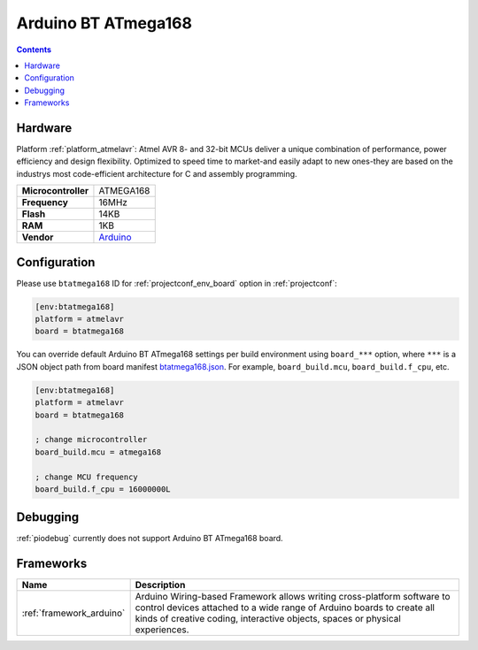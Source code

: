 ..  Copyright (c) 2014-present PlatformIO <contact@platformio.org>
    Licensed under the Apache License, Version 2.0 (the "License");
    you may not use this file except in compliance with the License.
    You may obtain a copy of the License at
       http://www.apache.org/licenses/LICENSE-2.0
    Unless required by applicable law or agreed to in writing, software
    distributed under the License is distributed on an "AS IS" BASIS,
    WITHOUT WARRANTIES OR CONDITIONS OF ANY KIND, either express or implied.
    See the License for the specific language governing permissions and
    limitations under the License.

.. _board_atmelavr_btatmega168:

Arduino BT ATmega168
====================

.. contents::

Hardware
--------

Platform :ref:`platform_atmelavr`: Atmel AVR 8- and 32-bit MCUs deliver a unique combination of performance, power efficiency and design flexibility. Optimized to speed time to market-and easily adapt to new ones-they are based on the industrys most code-efficient architecture for C and assembly programming.

.. list-table::

  * - **Microcontroller**
    - ATMEGA168
  * - **Frequency**
    - 16MHz
  * - **Flash**
    - 14KB
  * - **RAM**
    - 1KB
  * - **Vendor**
    - `Arduino <http://arduino.cc/en/main/boards?utm_source=platformio&utm_medium=docs>`__


Configuration
-------------

Please use ``btatmega168`` ID for :ref:`projectconf_env_board` option in :ref:`projectconf`:

.. code-block:: ini

  [env:btatmega168]
  platform = atmelavr
  board = btatmega168

You can override default Arduino BT ATmega168 settings per build environment using
``board_***`` option, where ``***`` is a JSON object path from
board manifest `btatmega168.json <https://github.com/platformio/platform-atmelavr/blob/master/boards/btatmega168.json>`_. For example,
``board_build.mcu``, ``board_build.f_cpu``, etc.

.. code-block:: ini

  [env:btatmega168]
  platform = atmelavr
  board = btatmega168

  ; change microcontroller
  board_build.mcu = atmega168

  ; change MCU frequency
  board_build.f_cpu = 16000000L

Debugging
---------
:ref:`piodebug` currently does not support Arduino BT ATmega168 board.

Frameworks
----------
.. list-table::
    :header-rows:  1

    * - Name
      - Description

    * - :ref:`framework_arduino`
      - Arduino Wiring-based Framework allows writing cross-platform software to control devices attached to a wide range of Arduino boards to create all kinds of creative coding, interactive objects, spaces or physical experiences.